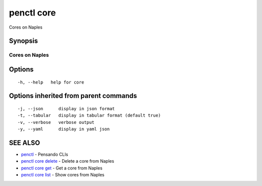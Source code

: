 .. _penctl_core:

penctl core
-----------

Cores on Naples

Synopsis
~~~~~~~~



-----------------
 Cores on Naples 
-----------------


Options
~~~~~~~

::

  -h, --help   help for core

Options inherited from parent commands
~~~~~~~~~~~~~~~~~~~~~~~~~~~~~~~~~~~~~~

::

  -j, --json      display in json format
  -t, --tabular   display in tabular format (default true)
  -v, --verbose   verbose output
  -y, --yaml      display in yaml json

SEE ALSO
~~~~~~~~

* `penctl <penctl.rst>`_ 	 - Pensando CLIs
* `penctl core delete <penctl_core_delete.rst>`_ 	 - Delete a core from Naples
* `penctl core get <penctl_core_get.rst>`_ 	 - Get a core from Naples
* `penctl core list <penctl_core_list.rst>`_ 	 - Show cores from Naples

